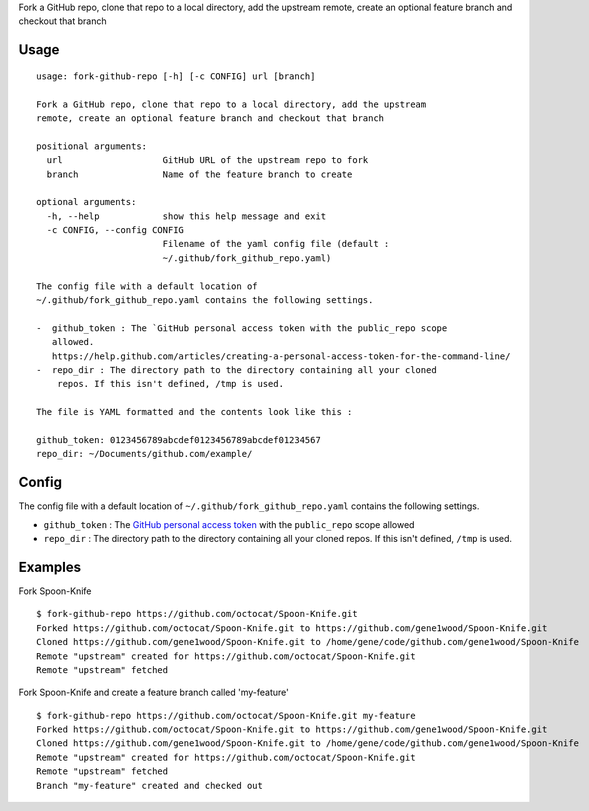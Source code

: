 Fork a GitHub repo, clone that repo to a local directory, add the
upstream remote, create an optional feature branch and checkout that
branch

Usage
=====

::

    usage: fork-github-repo [-h] [-c CONFIG] url [branch]

    Fork a GitHub repo, clone that repo to a local directory, add the upstream
    remote, create an optional feature branch and checkout that branch

    positional arguments:
      url                   GitHub URL of the upstream repo to fork
      branch                Name of the feature branch to create

    optional arguments:
      -h, --help            show this help message and exit
      -c CONFIG, --config CONFIG
                            Filename of the yaml config file (default :
                            ~/.github/fork_github_repo.yaml)

    The config file with a default location of
    ~/.github/fork_github_repo.yaml contains the following settings.

    -  github_token : The `GitHub personal access token with the public_repo scope
       allowed.
       https://help.github.com/articles/creating-a-personal-access-token-for-the-command-line/
    -  repo_dir : The directory path to the directory containing all your cloned
        repos. If this isn't defined, /tmp is used.

    The file is YAML formatted and the contents look like this :

    github_token: 0123456789abcdef0123456789abcdef01234567
    repo_dir: ~/Documents/github.com/example/


Config
======

The config file with a default location of
``~/.github/fork_github_repo.yaml`` contains the following settings.

-  ``github_token`` : The `GitHub personal access
   token <https://help.github.com/articles/creating-a-personal-access-token-for-the-command-line/>`__
   with the ``public_repo`` scope allowed
-  ``repo_dir`` : The directory path to the directory containing all
   your cloned repos. If this isn't defined, ``/tmp`` is used.

Examples
========

Fork Spoon-Knife

::

    $ fork-github-repo https://github.com/octocat/Spoon-Knife.git
    Forked https://github.com/octocat/Spoon-Knife.git to https://github.com/gene1wood/Spoon-Knife.git
    Cloned https://github.com/gene1wood/Spoon-Knife.git to /home/gene/code/github.com/gene1wood/Spoon-Knife
    Remote "upstream" created for https://github.com/octocat/Spoon-Knife.git
    Remote "upstream" fetched

Fork Spoon-Knife and create a feature branch called 'my-feature'

::

    $ fork-github-repo https://github.com/octocat/Spoon-Knife.git my-feature
    Forked https://github.com/octocat/Spoon-Knife.git to https://github.com/gene1wood/Spoon-Knife.git
    Cloned https://github.com/gene1wood/Spoon-Knife.git to /home/gene/code/github.com/gene1wood/Spoon-Knife
    Remote "upstream" created for https://github.com/octocat/Spoon-Knife.git
    Remote "upstream" fetched
    Branch "my-feature" created and checked out

